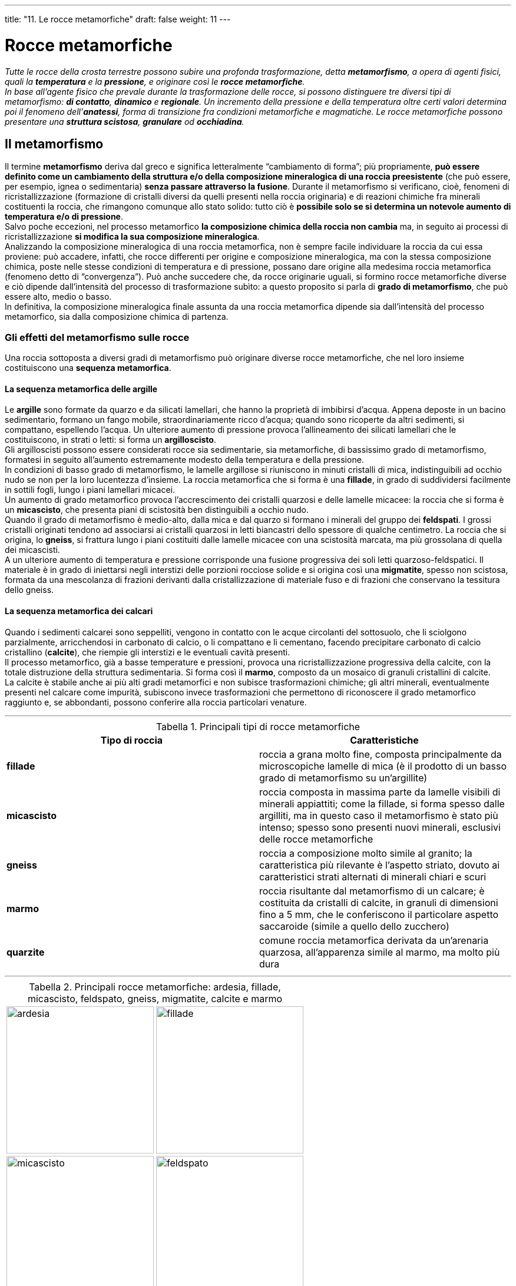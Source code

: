 ---
title: "11. Le rocce metamorfiche"
draft: false
weight: 11
---

= Rocce metamorfiche
:toc: preamble
:toc-title: Contenuti:
:table-caption: Tabella
:figure-caption: Immagine

_Tutte le rocce della crosta terrestre possono subire una profonda trasformazione, detta *metamorfismo*, a opera di agenti fisici, quali la *temperatura* e la *pressione*, e originare così le *rocce metamorfiche*. +
In base all’agente fisico che prevale durante la trasformazione delle rocce, si possono distinguere tre diversi tipi di metamorfismo: *di contatto*, *dinamico* e *regionale*. Un incremento della pressione e della temperatura oltre certi valori determina poi il fenomeno dell’*anatessi*, forma di transizione fra condizioni metamorfiche e magmatiche. Le rocce metamorfiche possono presentare una *struttura scistosa*, *granulare* od *occhiadina*._

== Il metamorfismo

Il termine *metamorfismo* deriva dal greco e significa letteralmente “cambiamento di forma”; più propriamente, *può essere definito come un cambiamento della struttura e/o della composizione mineralogica di una roccia preesistente* (che può essere, per esempio, ignea o sedimentaria) *senza passare attraverso la fusione*. Durante il metamorfismo si verificano, cioè, fenomeni di ricristallizzazione (formazione di cristalli diversi da quelli presenti nella roccia originaria) e di reazioni chimiche fra minerali costituenti la roccia, che rimangono comunque allo stato solido: tutto ciò è *possibile solo se si determina un notevole aumento di temperatura e/o di pressione*. +
Salvo poche eccezioni, nel processo metamorfico *la composizione chimica della roccia non cambia* ma, in seguito ai processi di ricristallizzazione *si modifica la sua composizione mineralogica*. +
Analizzando la composizione mineralogica di una roccia metamorfica, non è sempre facile individuare la roccia da cui essa proviene: può accadere, infatti, che rocce differenti per origine e composizione mineralogica, ma con la stessa composizione chimica, poste nelle stesse condizioni di temperatura e di pressione, possano dare origine alla medesima roccia metamorfica (fenomeno detto di “convergenza”). Può anche succedere che, da rocce originarie uguali, si formino rocce metamorfiche diverse e ciò dipende dall'intensità del processo di trasformazione subìto: a questo proposito si parla di *grado di metamorfismo*, che può essere alto, medio o basso. +
In definitiva, la composizione mineralogica finale assunta da una roccia metamorfica dipende sia dall’intensità del processo metamorfico, sia dalla composizione chimica di partenza.

=== Gli effetti del metamorfismo sulle rocce

Una roccia sottoposta a diversi gradi di metamorfismo può originare diverse rocce metamorfiche, che nel loro insieme costituiscono una *sequenza metamorfica*.

==== La sequenza metamorfica delle argille

Le *argille* sono formate da quarzo e da silicati lamellari, che hanno la proprietà di imbibirsi d’acqua. Appena deposte in un bacino sedimentario, formano un fango mobile, straordinariamente ricco d’acqua; quando sono ricoperte da altri sedimenti, si compattano, espellendo l’acqua. Un ulteriore aumento di pressione provoca l’allineamento dei silicati lamellari che le costituiscono, in strati o letti: si forma un *argilloscisto*. +
Gli argilloscisti possono essere considerati rocce sia sedimentarie, sia metamorfiche, di bassissimo grado di metamorfismo, formatesi in seguito all’aumento estremamente modesto della temperatura e della pressione. +
In condizioni di basso grado di metamorfismo, le lamelle argillose si riuniscono in minuti cristalli di mica, indistinguibili ad occhio nudo se non per la loro lucentezza d’insieme. La roccia metamorfica che si forma è una *fillade*, in grado di suddividersi facilmente in sottili fogli, lungo i piani lamellari micacei. +
Un aumento di grado metamorfico provoca l’accrescimento dei cristalli quarzosi e delle lamelle micacee: la roccia che si forma è un *micascisto*, che presenta piani di scistosità ben distinguibili a occhio nudo. +
Quando il grado di metamorfismo è medio-alto, dalla mica e dal quarzo si formano i minerali del gruppo dei *feldspati*. I grossi cristalli originati tendono ad associarsi ai cristalli quarzosi in letti biancastri dello spessore di qualche centimetro. La roccia che si origina, lo *gneiss*, si frattura lungo i piani costituiti dalle lamelle micacee con una scistosità marcata, ma più grossolana di quella dei micascisti. +
A un ulteriore aumento di temperatura e pressione corrisponde una fusione progressiva dei soli letti quarzoso-feldspatici. Il materiale è in grado di iniettarsi negli interstizi delle porzioni rocciose solide e si origina così una *migmatite*, spesso non scistosa, formata da una mescolanza di frazioni derivanti dalla cristallizzazione di materiale fuso e di frazioni che conservano la tessitura dello gneiss.

==== La sequenza metamorfica dei calcari

Quando i sedimenti calcarei sono seppelliti, vengono in contatto con le acque circolanti del sottosuolo, che li sciolgono parzialmente, arricchendosi in carbonato di calcio, o li compattano e li cementano, facendo precipitare carbonato di calcio cristallino (*calcite*), che riempie gli interstizi e le eventuali cavità presenti. +
Il processo metamorfico, già a basse temperature e pressioni, provoca una ricristallizzazione progressiva della calcite, con la totale distruzione della struttura sedimentaria. Si forma così il *marmo*, composto da un mosaico di granuli cristallini di calcite. +
La calcite è stabile anche ai più alti gradi metamorfici e non subisce trasformazioni chimiche; gli altri minerali, eventualmente presenti nel calcare come impurità, subiscono invece trasformazioni che permettono di riconoscere il grado metamorfico raggiunto e, se abbondanti, possono conferire alla roccia particolari venature.

---

.Principali tipi di rocce metamorfiche
[cols="s,"]
|===
|Tipo di roccia |Caratteristiche

|fillade |roccia a grana molto fine, composta principalmente da microscopiche lamelle di mica (è il prodotto di un basso grado di metamorfismo su un’argillite)
|micascisto |roccia composta in massima parte da lamelle visibili di minerali appiattiti; come la fillade, si forma spesso dalle argilliti, ma in questo caso il metamorfismo è stato più intenso; spesso sono presenti nuovi minerali, esclusivi delle rocce metamorfiche
|gneiss |roccia a composizione molto simile al granito; la caratteristica più rilevante è l’aspetto striato, dovuto ai caratteristici strati alternati di minerali chiari e scuri
|marmo |roccia risultante dal metamorfismo di un calcare; è costituita da cristalli di calcite, in granuli di dimensioni fino a 5 mm, che le conferiscono il particolare aspetto saccaroide (simile a quello dello zucchero)
|quarzite |comune roccia metamorfica derivata da un’arenaria quarzosa, all’apparenza simile al marmo, ma molto più dura
|===

---

.Principali rocce metamorfiche: ardesia, fillade, micascisto, feldspato, gneiss, migmatite, calcite e marmo
|===
|image:https://c1.staticflickr.com/1/767/23399440262_a28113663f_b.jpg[ardesia,250] |image:https://upload.wikimedia.org/wikipedia/commons/8/86/Chlorite_schist.jpg[fillade,250]
|image:https://upload.wikimedia.org/wikipedia/commons/f/f7/Rocks_-_Micaschist.JPG[micascisto,250] |image:https://upload.wikimedia.org/wikipedia/commons/3/34/PlagioclaseFeldsparUSGOV.jpg[feldspato,250]
|image:https://c1.staticflickr.com/8/7371/26196405084_d643ed201b_b.jpg[gneiss,250] |image:https://upload.wikimedia.org/wikipedia/commons/thumb/8/88/Migmatite_2005.jpg/647px-Migmatite_2005.jpg[migmatite,250]
|image:https://upload.wikimedia.org/wikipedia/commons/thumb/4/4f/Calcite_sample.JPG/800px-Calcite_sample.JPG[calcite,250] |image:https://upload.wikimedia.org/wikipedia/commons/thumb/a/a6/Marmo_di_Cottanello.jpg/800px-Marmo_di_Cottanello.jpg[marmo,250]
|===

---
== Tipi di metamorfismo

In base all’agente fisico, temperatura o pressione, che maggiormente prevale nella trasformazione delle rocce preesistenti, si individuano comunemente tre tipi di metamorfismo: di contatto, dinamico e regionale. +
Il *metamorfismo di contatto si verifica nelle rocce che si trovano a diretto contatto con un magma incandescente*, che si sta raffreddando in profondità o che sta risalendo verso la superficie terrestre; la principale causa di trasformazione è dunque l’elevata temperatura (di norma compresa tra 200 e 800 °C), per cui le rocce subiscono fenomeni di ricristallizzazione, ma anche trasformazioni chimiche, dovute al passaggio nella roccia dei gas presenti nel magma. Nella massa rocciosa a diretto contatto con il magma, *si crea così una zona che ha subìto modificazioni*, cioè *metamorfosata*, *che prende il nome di aureola metamorfica di contatto*, una sorta di “guscio” di rocce metamorfiche che avvolgono la massa magmatica: in questa zona le modificazioni sono più accentuate, mentre vanno diminuendo via via che ci si allontana da essa, fino a scomparire completamente. +
Un esempio di roccia originatasi per metamorfismo di contatto è il *marmo*, che si forma per ricristallizzazione di rocce calcaree. +
Il *metamorfismo dinamico*, *detto anche cataclastico*, *si verifica in corrispondenza di grandi fratture della crosta terrestre*, dette *faglie*, che interessano notevoli spessori; le rocce che costituiscono i due bordi della faglia (e sono fra loro a contatto) si spostano le une rispetto alle altre sotto l’azione di forze ingentissime, che le *sottopongono a elevate pressioni* che determinano in esse cambiamenti di struttura e talvolta anche di composizione mineralogica. Lungo i piani di faglia, le rocce vengono frantumate e si forma una roccia simile a una ghiaia grossolana, detta breccia di frizione. In certe zone limitate, in prossimità del piano di faglia, il calore prodotto per attrito crea le condizioni propizie per un comportamento plastico delle rocce. In tal caso, per la fortissima pressione orientata, si formano rocce molto scistose, le *miloniti*. +
Il *metamorfismo regionale*, a differenza del metamorfismo di contatto e di quello dinamico (che sono circoscritti, rispettivamente, all’area di contatto con il magma e alla faglia), *interessa zone molto vaste di territorio*, coinvolte in una serie di fenomeni geodinamici e, in particolare, è *associato allo scontro di placche terrestri* (porzioni in cui risulta divisa la crosta terrestre) *e all’orogenesi*, cioè ai processi di formazione delle catene montuose. Questo tipo di metamorfismo *avviene per azione combinata della temperatura e della pressione* e interessa tutte le rocce che vengono a trovarsi a notevoli profondità, in seguito ai movimenti della crosta terrestre: il conseguente aumento di temperatura e pressione a cui sono sottoposte le rocce causa una ricristallizzazione dei minerali componenti (con formazioni di cristalli tanto più grandi quanto più elevato è il grado di metamorfismo). Per azione della pressione, durante il processo di ricristallizzazione i cristalli tendono a svilupparsi principalmente nella direzione perpendicolare a quella in cui agisce la pressione e il risultato di questa azione è la caratteristica *struttura scistosa* delle rocce metamorfiche.


.Diagramma P-T-P delle facies metamorfiche
image::https://upload.wikimedia.org/wikipedia/commons/thumb/0/02/Metamorphic_facies_%28ita%29.jpg/869px-Metamorphic_facies_%28ita%29.jpg[facies_metamorfiche,500]
---

== L’anatessi
*Quando la temperatura diventa* così *elevata *(in genere fra 700 e 800 °C) che i minerali non possono più esistere allo stato solido, *la roccia fonde*: *questo processo*, che *può essere considerato un fenomeno di transizione tra condizioni metamorfiche e ignee* (o magmatiche), è detto *anatessi*. +
Il fenomeno fu scoperto in seguito all’osservazione di particolari rocce associate a rocce metamorfiche originatesi per metamorfismo di grado alto, le *migmatiti*. Pur in un’estrema varietà di aspetti, esse presentano la caratteristica comune di essere composte da due distinte porzioni: una di aspetto igneo, generalmente di composizione granitica, l’altra di aspetto metamorfico. Ciò può essere spiegato ammettendo che la porzione di aspetto igneo sia la testimonianza di una fusione parziale della roccia preesistente, in cui solo i minerali che fondono a temperature inferiori hanno originato vene di magma, mentre il resto della roccia è rimasto allo stato solido. +
Il processo di anatessi è di grande importanza per lo studio della formazione dei magmi: infatti, esso può originare magmi granitici anche a temperature molto inferiori a quelle necessarie per la fusione totale della roccia.


.L'anatessi gioca un ruolo cruciale nella formazione della migmatite.
image::https://upload.wikimedia.org/wikipedia/commons/6/6a/Migma_ss_2006.jpg[anatessi, 500]
---
== La struttura delle rocce metamorfiche

La struttura delle rocce metamorfiche è diretta conseguenza del tipo di metamorfismo che le ha originate: a seconda che abbia prevalso l’azione della pressione, della temperatura o entrambe, si possono avere diversi tipi di struttura, scistosa, granulare od occhiadina. +
La maggior parte delle rocce metamorfiche ha *struttura scistosa*, cioè presenta cristalli disposti su piani paralleli, allungati e orientati in una sola direzione, perpendicolare a quella lungo la quale ha agito la pressione. Grazie alla loro scistosità, alcune rocce metamorfiche possono essere facilmente divise in strati sottili, lungo piani paralleli, detti piani di scistosità. Esempi di rocce a tipica struttura scistosa sono le filladi e i micascisti, utilizzati per la copertura dei tetti, e gli gneiss, usati come materiale per rivestimenti. +
Esistono anche rocce metamorfiche con *struttura granulare*, detta anche saccaroide, in cui i cristalli sono equidimensionali e non sono orientati; esempi di rocce a struttura granulare sono il marmo, che si origina per metamorfismo di contatto dai calcari, e la quarzite, derivata da arenarie quarzose. +
Infine, vi sono rocce metamorfiche che presentano una *struttura occhiadina*, con caratteristiche intermedie fra le due precedenti: si osservano, infatti, cristalli equidimensionali e di dimensioni maggiori frammisti a cristalli orientati e disposti in strati paralleli; una roccia con questa struttura è lo gneiss occhiadino.

---

.Esempi peculiari di rocce metamorfiche in base alla loro diversa struttura: quarzite massiccia, gneiss occhiadino, marmo saccaroide e fillade scistosa
|===
|image:https://upload.wikimedia.org/wikipedia/commons/thumb/4/4d/Pyrop-Quarzit.JPG/640px-Pyrop-Quarzit.JPG[quarzite_massiccia,250] |image:https://upload.wikimedia.org/wikipedia/commons/8/86/CS_gneiss.jpg[gneiss_occhiadino,250]
|image:https://upload.wikimedia.org/wikipedia/commons/thumb/8/80/Marmo_z16.JPG/640px-Marmo_z16.JPG[marmo_saccaroide,250] |image:https://upload.wikimedia.org/wikipedia/commons/thumb/b/b7/Fillade%2C_da_elba%2C_cavo.JPG/676px-Fillade%2C_da_elba%2C_cavo.JPG[fillade_scistosa,250]
|===

